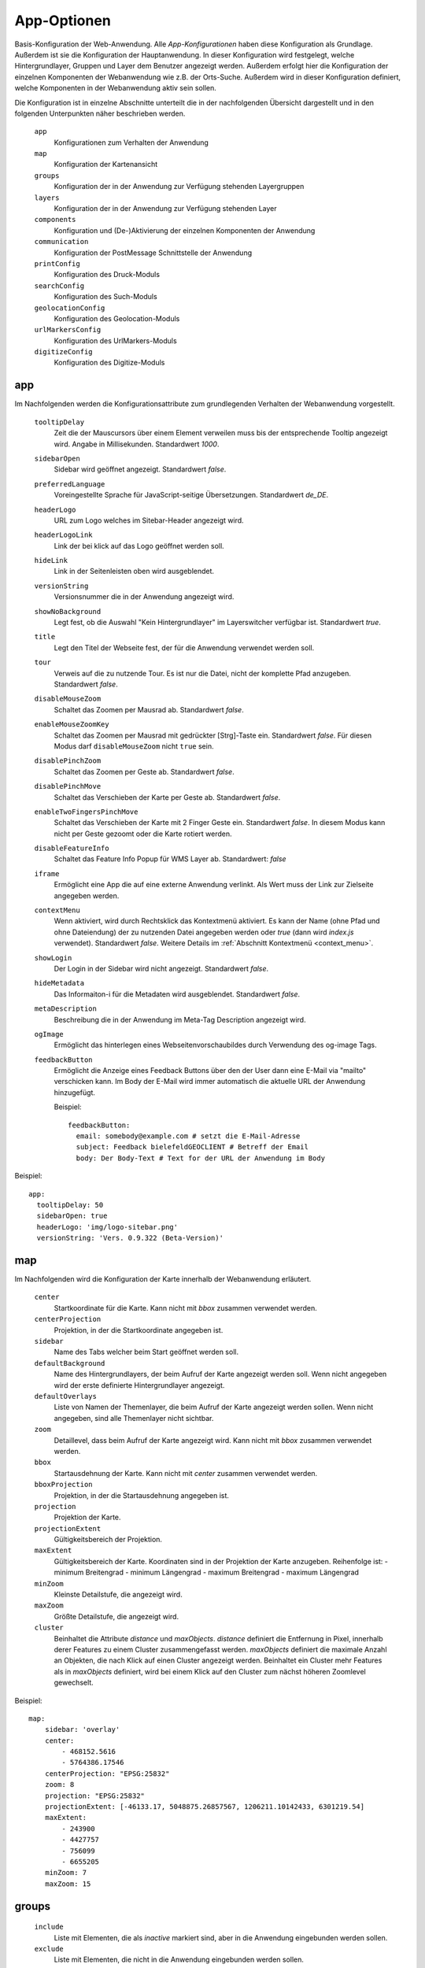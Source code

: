 .. _defaultconf:

App-Optionen
############

Basis-Konfiguration der Web-Anwendung. Alle `App-Konfigurationen` haben diese Konfiguration als Grundlage. Außerdem ist sie die Konfiguration der Hauptanwendung. In dieser Konfiguration wird festgelegt, welche Hintergrundlayer, Gruppen und Layer dem Benutzer angezeigt werden. Außerdem erfolgt hier die Konfiguration der einzelnen Komponenten der Webanwendung wie z.B. der Orts-Suche. Außerdem wird in dieser Konfiguration definiert, welche Komponenten in der Webanwendung aktiv sein sollen.

Die Konfiguration ist in einzelne Abschnitte unterteilt die in der nachfolgenden Übersicht dargestellt und in den folgenden Unterpunkten näher beschrieben werden.

  ``app``
    Konfigurationen zum Verhalten der Anwendung

  ``map``
    Konfiguration der Kartenansicht

  ``groups``
    Konfiguration der in der Anwendung zur Verfügung stehenden Layergruppen

  ``layers``
    Konfiguration der in der Anwendung zur Verfügung stehenden Layer

  ``components``
    Konfiguration und (De-)Aktivierung der einzelnen Komponenten der Anwendung

  ``communication``
    Konfiguration der PostMessage Schnittstelle der Anwendung

  ``printConfig``
     Konfiguration des Druck-Moduls

  ``searchConfig``
    Konfiguration des Such-Moduls

  ``geolocationConfig``
    Konfiguration des Geolocation-Moduls

  ``urlMarkersConfig``
    Konfiguration des UrlMarkers-Moduls

  ``digitizeConfig``
    Konfiguration des Digitize-Moduls


app
---

Im Nachfolgenden werden die Konfigurationsattribute zum grundlegenden Verhalten der Webanwendung vorgestellt.

  ``tooltipDelay``
    Zeit die der Mauscursors über einem Element verweilen muss bis der entsprechende Tooltip angezeigt wird. Angabe in Millisekunden. Standardwert `1000`.

  ``sidebarOpen``
    Sidebar wird geöffnet angezeigt. Standardwert `false`.

  ``preferredLanguage``
    Voreingestellte Sprache für JavaScript-seitige Übersetzungen. Standardwert `de_DE`.

  ``headerLogo``
    URL zum Logo welches im Sitebar-Header angezeigt wird.

  ``headerLogoLink``
    Link der bei klick auf das Logo geöffnet werden soll.

  ``hideLink``
    Link in der Seitenleisten oben wird ausgeblendet.

  ``versionString``
    Versionsnummer die in der Anwendung angezeigt wird.

  ``showNoBackground``
    Legt fest, ob die Auswahl "Kein Hintergrundlayer" im Layerswitcher verfügbar ist. Standardwert `true`.

  ``title``
    Legt den Titel der Webseite fest, der für die Anwendung verwendet werden soll.

  ``tour``
    Verweis auf die zu nutzende Tour. Es ist nur die Datei, nicht der komplette Pfad anzugeben. Standardwert `false`.

  ``disableMouseZoom``
    Schaltet das Zoomen per Mausrad ab. Standardwert `false`.

  ``enableMouseZoomKey``
    Schaltet das Zoomen per Mausrad mit gedrückter [Strg]-Taste ein. Standardwert `false`. Für diesen Modus darf ``disableMouseZoom`` nicht ``true`` sein.

  ``disablePinchZoom``
    Schaltet das Zoomen per Geste ab. Standardwert `false`.

  ``disablePinchMove``
    Schaltet das Verschieben der Karte per Geste ab. Standardwert `false`.

  ``enableTwoFingersPinchMove``
    Schaltet das Verschieben der Karte mit 2 Finger Geste ein. Standardwert `false`. In diesem Modus kann nicht per Geste gezoomt oder die Karte rotiert werden.

  ``disableFeatureInfo``
    Schaltet das Feature Info Popup für WMS Layer ab. Standardwert: `false`

  ``iframe``
    Ermöglicht eine App die auf eine externe Anwendung verlinkt. Als Wert muss der Link zur Zielseite angegeben werden.

  ``contextMenu``
    Wenn aktiviert, wird durch Rechtsklick das Kontextmenü aktiviert. Es kann der Name (ohne Pfad und ohne Dateiendung) der zu nutzenden Datei angegeben werden oder `true` (dann wird `index.js` verwendet). Standardwert `false`. Weitere Details im :ref:`Abschnitt Kontextmenü <context_menu>`.


  ``showLogin``
    Der Login in der Sidebar wird nicht angezeigt. Standardwert `false`.

  ``hideMetadata``
    Das Informaiton-i für die Metadaten wird ausgeblendet. Standardwert `false`.

  ``metaDescription``
    Beschreibung die in der Anwendung im Meta-Tag Description angezeigt wird.

  ``ogImage``
    Ermöglicht das hinterlegen eines Webseitenvorschaubildes durch Verwendung des og-image Tags.

  ``feedbackButton``
    Ermöglicht die Anzeige eines Feedback Buttons über den der User dann eine E-Mail via "mailto" verschicken kann. Im Body der E-Mail wird immer automatisch die aktuelle URL der Anwendung hinzugefügt.

    Beispiel::

      feedbackButton:
        email: somebody@example.com # setzt die E-Mail-Adresse
        subject: Feedback bielefeldGEOCLIENT # Betreff der Email
        body: Der Body-Text # Text for der URL der Anwendung im Body


Beispiel::

    app:
      tooltipDelay: 50
      sidebarOpen: true
      headerLogo: 'img/logo-sitebar.png'
      versionString: 'Vers. 0.9.322 (Beta-Version)'

map
---

Im Nachfolgenden wird die Konfiguration der Karte innerhalb der Webanwendung erläutert.

  ``center``
    Startkoordinate für die Karte. Kann nicht mit `bbox` zusammen verwendet werden.

  ``centerProjection``
    Projektion, in der die Startkoordinate angegeben ist.

  ``sidebar``
    Name des Tabs welcher beim Start geöffnet werden soll.

  ``defaultBackground``
    Name des Hintergrundlayers, der beim Aufruf der Karte angezeigt werden soll. Wenn nicht angegeben wird der erste definierte Hintergrundlayer angezeigt.

  ``defaultOverlays``
    Liste von Namen der Themenlayer, die beim Aufruf der Karte angezeigt werden sollen. Wenn nicht angegeben, sind alle Themenlayer nicht sichtbar.

  ``zoom``
    Detaillevel, dass beim Aufruf der Karte angezeigt wird. Kann nicht mit `bbox` zusammen verwendet werden.

  ``bbox``
    Startausdehnung der Karte. Kann nicht mit `center` zusammen verwendet werden.

  ``bboxProjection``
    Projektion, in der die Startausdehnung angegeben ist.

  ``projection``
    Projektion der Karte.

  ``projectionExtent``
    Gültigkeitsbereich der Projektion.

  ``maxExtent``
    Gültigkeitsbereich der Karte.
    Koordinaten sind in der Projektion der Karte anzugeben.
    Reihenfolge ist:
    - minimum Breitengrad
    - minimum Längengrad
    - maximum Breitengrad
    - maximum Längengrad

  ``minZoom``
    Kleinste Detailstufe, die angezeigt wird.

  ``maxZoom``
    Größte Detailstufe, die angezeigt wird.

  ``cluster``
    Beinhaltet die Attribute `distance` und `maxObjects`.
    `distance` definiert die Entfernung in Pixel, innerhalb derer Features zu einem Cluster zusammengefasst werden.
    `maxObjects` definiert die maximale Anzahl an Objekten, die nach Klick auf einen Cluster angezeigt werden. Beinhaltet ein Cluster mehr Features als in `maxObjects` definiert, wird bei einem Klick auf den Cluster zum nächst höheren Zoomlevel gewechselt.

Beispiel::

  map:
      sidebar: 'overlay'
      center:
          - 468152.5616
          - 5764386.17546
      centerProjection: "EPSG:25832"
      zoom: 8
      projection: "EPSG:25832"
      projectionExtent: [-46133.17, 5048875.26857567, 1206211.10142433, 6301219.54]
      maxExtent:
          - 243900
          - 4427757
          - 756099
          - 6655205
      minZoom: 7
      maxZoom: 15


groups
------

  ``include``
    Liste mit Elementen, die als `inactive` markiert sind, aber in die Anwendung eingebunden werden sollen.

  ``exclude``
    Liste mit Elementen, die nicht in die Anwendung eingebunden werden sollen.

  ``explicit``
    Ausschließlich die aufgeführten Elemente werden in die Anwendung eingebunden. Einträge in `include` und `exclude` werden ignoriert. Werden im Abschnitt `layers` mit `explicit` einzubindende Layer definiert überschreibt dies die `explicit`-Einträge im `groups` Abschnitt.

  ``singleSelect``
    Liste mit Gruppen. Wird die Gruppe sichtbar, werden alle anderen Gruppen nicht sichtbar.

Beispiel::

  groups:
      include:
          - food
          - plz

layers
------

  ``include``
    Liste mit Elementen, die als `inactive` markiert sind, aber in die Anwendung eingebunden werden sollen.

  ``exclude``
    Liste mit Elementen, die nicht in die Anwendung eingebunden werden sollen.

  ``explicit``
    Ausschließlich die aufgeführten Elemente werden in die Anwendung eingebunden. Einträge in `include` und `exclude` werden ignoriert. Ebenso werden die Einträge in `include` und `explicit` im `groups` Abschnitt ignoriert.


Beispiel::

  layers:
      explicit:
          - stations
          - busstop


components
----------

In diesem Abschnitt werden die einzelne Komponenten der Anwendung aktiviert bzw. deaktiviert. Die Angabe von `True` aktiviert eine Komponente, die Angabe von `False` deaktiviert sie.

Folgende Komponenten stehen zur Verfügung:

  ``geolocation``
    Zentriert die Karte auf die aktuelle Geoposition des Anwenders. Ist in der Anwendung als Schaltfläche sichtbar. Konfigurationen für diese Komponente werden im Abschnitt `geolocationConfig`_ vorgenommen.

  ``layerswitcher``
    Erlaubt das Wechseln zwischen Hintergrundkarten und das Hinzufügen / Entfernen von Themenkarten.

  ``legend``
    Zeigt Erläuterungen zu den in den Themenkarten angezeigten Daten.

  ``print``
    Exportiert einen vom Benutzer bestimmten Ausschnitt der angezeigten Karte. Konfigurationen für diese Komponente werden im Abschnitt `printConfig`_ vorgenommen.

  ``scaleLine``
    Zeigt die aktuelle Skalierung der Karte in km bzw. m an.

  ``scaleText``
    Fügt der Anwendung eine 1: Maßstabsauswahl hinzu.

  ``search``
    Erlaubt das Suchen nach Straßen bzw. Orten und zentriert die Karte auf ein ausgewähltes Suchergebnis. Konfigurationen für diese Komponente werden im Abschnitt `searchConfig`_ vorgenommen.

  ``overviewmap``
    Zeigt eine Übersichtskarte, in der der aktuelle Kartenausschnitt hervorgehoben ist.

  ``serviceButton``
    Fügt der Anwendung einen Button mit Untermenü hinzu. Standardwert: `false`.

  ``homeButton``
    Fügt der Anwendung einen Button hinzu mit dem zurück zur initialen Position der Karte gesprungen werden kann. Standardwert: `true`.

  ``menuButton``
    Fügt der Anwendung einen Button hinzu der das Seitenmenü öffnet. Standardwert: `true`.

  ``draw``
    Fügt der Karte Zeichenfunktionen hinzu. Es können Punkte, Marker, Linien, Polygone und Texte eingezeichnet und bearbeitet werden. Standardwert: `false`.

  ``measureLabelSegments``
    Zeigt, bei Verwendung der Messfunktion zwischenwerte an den Strecken bei Linien und Fläche an. Standardwert: `false`.

  ``saveSettings``
    Ermöglicht angemeldeten Benutzer Konfigurationen zur Anwendung zu speichern und wieder zu laden. Die Funktion kann über den Werkzeug-Button aufgerufen werden. Standardwert: `false`.

  ``timetable``
    Fügt der Karte die Fahrplanauskunft hinzu. Standardwert: `false`.

  ``searchDropdown``
    Ermöglicht es dem Benutzer mehrere Suchdienst in der Anwendung zu verwenden. Ist die Komponente aktiv wird neben dem Suchfenster geschaffen, dass über eine Dropdown-Liste eine Suche ausgewählt werden kann. Standardwert: `false`.

  ``alkis``
    Über die Alkis-Komponente können die verschiedenen ALKIS-Dienste von IP Syscon aktiviert werden. Hierbei ist zu beachten, dass auch die entsprechende Benutzerberechtigung vorliegen muss. Weitere Details im :ref:`Abschnitt ALKIS <alkis_information>`.

    Beispiel::

      alkis:
        simple: true # IP-Flurstücksauskunft einfach
        selection: true # IP-Flurstück nach Selektion
        pdf: true # IP-Flurstücksauskunft PDF
        official: true # IBR amtliche ALKIS-Produkte


  ``catalog``
    Fügt der Anwendung einen Button hinzu, der ein Popup mit zusätzlich einbindbaren Diensten öffnet. Standardwert: `false`.
    Außerdem kann definiert werden, ob neben den Gruppen die für den Katalog gekennzeichnet sind, auch Layer angezeigt werden soll. Au0erdem kann zwischen zwei Layoutvarianten gewählt werden. Der Standardwert für die Variante ist 'abstract'.

    Beispiel::

      catalog
        layer: false
        variant: 'abstract' # oder mouseover

  ``geoeditor``
    Fügt der Anwendung den geoEDITOR hinzu. Dieser erlaubt das Erstellen und Editieren von Geometrien und deren Attributen. Um den geoEDITOR in seiner Default Konfiguration zu verwenden, muss lediglich der Wert `true` angegeben werden.
    Konfigurationen für diese Komponente werden im Abschnitt `geoeditorConfig`_ vorgenommen. Standardwert: `false`.

  ``digitize``
    Macht aus der Anwendung eine Digitalisierungsanwendung. Dies erlaubt das Erstellen und Editieren von vordefinierten
    Digitalisierungslayern. Sowohl Geometrien als auch Attribute können hier editiert werden. Um das digitize-Modul zu verwenden,
    muss sowohl der Wert `true` angegeben werden, als auch mindestens ein Digitalisierungslayer unter `digitizeConfig`_
    konfiguriert werden. Standardwert: `false`.

componentPositions
------------------

In diesem Abschnitt können die in der Kartenanwendung als Buttons sichtbaren Element wie z.B. der `homeButton` positioniert werden.

.. note::

  Die Angabe der Position sollte in `em` erfolgen, da die in der Anwendung verwendeten Default-Werte ebenfalls in `em` angegeben sind. Siehe `em-Einheit <https://wiki.selfhtml.org/wiki/CSS/Wertetypen/Zahlen,_Ma%C3%9Fe_und_Ma%C3%9Feinheiten/em>`_

Der Abschnitt unterteilt sich in die Bereiche `mobile` und `desktop` da die Elemente Mobil andere Positionen haben müssen als in der Desktop Variante.

Für jedes Element kann der `top`- sowie der `left`-Wert überschrieben werden.

Im Folgenden sind die positionierbaren Elemente sowie deren `mobile`- und `desktop`-Standardpositionen aufgeführt.

  `desktop`
    `menuButton`
      - top: 0.5em
      - left: 0.5em
    `zoomButtons`
      - top: 2.7em
      - left: 0.5em
    `geolocationButton`
      - top: 6.5em
      - left: 0.5em
    `homeButton`
      - top: 8.5em
      - left: 0.5em
    `serviceButton`
      - top: 10.5em
      - left: 0.5em
    `serviceMenu`
      - top: 10.5em
      - left: 3.5em
    `rotationButton`
      - top: 12.5em
      - left: 0.5em
    `endMeasureButton`
      - top: 17.0em
      - left: 4.0em
    `pointMeasureResult`
      - top: 14.5em
      - left: 3.5em
  `mobile`
    `menuButton`
      - top: 0.5em
      - left: 0.5em
    `zoomButtons`
      - top: 3.2em
      - left: 0.5em
    `geolocationButton`
      - top: 8.1em
      - left: 0.5em
    `homeButton`
      - top: 10.8em
      - left: 0.5em
    `serviceButton`
      - top: 13.5em
      - left: 0.5em
    `serviceMenu`
      - top: 13.5em
      - left: 3.5em
    `rotationButton`
      - top: 16.2em
      - left: 0.5em
    `endMeasureButton`
      - top: 17.0em
      - left: 4.0em
    `pointMeasureResult`
      - top: 14.5em
      - left: 3.5em

Beispielhafte Positionierung des `homeButton`::

  componentPositions:
    desktop:
      menuButton:
        top: 1em
        left: 1em
    mobile:
      menuButton:
        top: 1.5em
        left: 0.5em


.. _defaultconf_communication:

communication
-------------

In diesem Abschnitt werden die Konfigurationen der PostMessage Schnittstelle mitsamt der Referenzierung der JavaScript
Plugins vorgestellt.

Munimap stellt eine Schnittstelle bereit, die mittels `PostMessage <https://developer.mozilla.org/en-US/docs/Web/API/Window/postMessage>`_
erlaubt, gewisse Teile der Anwendung von einer aufrufenden Anwendung heraus, zu steuern. Dies kann bspw. nützlich sein,
wenn Munimap als IFrame in eine andere Anwendung eingebunden wurde, und diese Anwendung auf Ereignisse innerhalb von Munimap
reagieren möchte.

Folgende Konfigurationsoptionen werden unterstützt:

  ``allowedUrls``
    Liste von Urls die mittels PostMessage kommunizieren dürfen. Dabei folgt der Url-Abgleich anhand der Origins, wonach
    das Protokoll, die Domain und der Port der Url übereinstimmen müssen. Weitere Angaben zur Url (bspw. ``/foo?bar=baz``)
    sind nicht zulässig. Diese Konfiguration ist verpflichtend.

    Beispiel::

      communication:
        allowedUrls:
          - 'http://www.foo.bar'
          - 'http://www.foo.bar:80'
          - 'https://www.foo.bar'
          - 'https://www.foo.bar:443'
          - 'https://www.foo.bar:8080'

  ``plugins``
    Liste der JavaScript Plugins, die auf die erhaltenen PostMessage Events reagieren sollen. Die Referenz
    wird über den Namen des JavaScript Plugins hergestellt. Eine genaue Beschreibung zum Erstellen dieser Plugins
    findet sich unter :ref:`JavaScript Plugins <javascript_plugins>`. Sollten mehrere Plugins auf das gleiche
    PostMessage-Event hören, wird ausschließlich das zuletzt registrierte Plugin für das jeweilige Event ausgeführt.

    Beispiel::

      communication:
        allowedUrls:
          - 'http://www.foo.bar'
        plugins:
          - 'zoomToBbox' # Referenziert JavaScript Plugin mit dem Namen 'zoomToBbox'


printConfig
-----------

In diesem Abschnitt werden die Konfigurationen des Druck-Moduls vorgestellt.

  ``chooseCells``
    Erlaubt dem Benutzer die Gittergröße anzugeben.

  ``chooseStreetIndex``
    Erlaubt dem Benutzer, wahlweise einen Straßenindex mit zu exportieren.

  ``downloadPrefix``
    Text der dem Dateinamen des Resultats vorangestellt werden soll.

  ``pageResize``
    Ändern der Größe des Druckbereichs in der Karte erlauben. Standardwert `false`.

  ``outputFormats``
    Definiert die Liste mit Ausgabeformaten des Kartenbildes, die vom Benutzer ausgewählt werden können. Es können folgende Parameter angegeben werden:

    ``label``
        Angezeigter Name des Ausgabeformats in der Auswahlliste

    ``value``
        Dateiendung des Ausgabeformats. Z.B. `png`

    ``mimetype``
        Internet Media Type des Ausgabeformates. Siehe `MIME-Typen <https://wiki.selfhtml.org/wiki/Referenz:MIME-Typen>`_


Beispiel::

    outputFormats: [
        {
            'label': 'PDF',
            'value': 'pdf',
            'fileEnding': 'pdf',
            'mimetype': 'application/pdf'
        },
        {
            'label': 'PNG',
            'value': 'png',
            'fileEnding': 'png',
            'mimetype': 'image/png'
        }
    ]

  ``defaultScale``
    Anfänglich ausgewählter Maßstab. Dieser muss in `availableScales` definiert worden sein.

  ``availableScales``
    Liste mit Maßstäben, in denen die Karte exportiert werden kann.

  ``pageLayouts``
    Liste von Seitenformaten, die dem Benutzer für den Export zur Verfügung stehen sollen. Seitenformate müssen im Abschnitt `availablePageLayouts` konfiguriert worden sein.

``availablePageLayouts``
""""""""""""""""""""""""

Definitionen der verfügbaren Seitengrößen für den Export. Anzugeben mit `name`: `pageLayout`. Der `name` eines `pageLayouts` muss der Definition in der `mapfish.yaml` entsprechen, wobei im `name` vorkommende `-` Zeichen durch `\_` ersetzt werden.


  ``label``
      Angezeigter Name des Seitenformats.

  ``icon``
      Icon, die für das Seitenformat angezeigt werden soll. Hierbei ist `glyphicon-resize-vertical` für Hochformate und `glyphicon-resize-horizontal` für Querformate zu wählen. Im Prinzip können aber alle `Bootstrap Glyphicons <http://getbootstrap.com/components/#glyphicons>`_ verwendet werden.

  ``mapSize``
      Breite und Höhe der Karte, die in das exportierte Dokument eingebettet wird. Entspricht den Werten für `height` und `width` im jeweiligen `mapConfig` Block der `mapfish.yaml`. Angabe in Pixel als liste.


Beispiel::

  availablePageLayouts:
    "a0-portrait":
        label: A0
        icon: "glyphicon-resize-vertical"
        mapSize: [2344, 3310]


geolocationConfig
-----------------

In diesem Abschnitt werden die Konfigurationen des Geolocation-Moduls vorgestellt.

  ``tracking``
      Fragt die aktuelle Geoposition des Anwenders beim Aufruf der Anwendung ab und zentriert die Karte auf diese. Mögliche Werte sind `True` und `False`. Standard ist `True`.

  ``zoom``
      Detailstufe, die nach erfolgreicher Ermittlung der Geoposition eingestellt wird. Ist `zoom` nicht angegeben, erfolgt keine Veränderung der Detailstufe.

  ``resultVisible``
      Zeit in Millisekunden, nach der der Ergebnismarker automatisch verschwindet. Wenn 0 angegeben wird, verschwindet der Marker erst durch Anklicken. Der Standardwert beträgt 5000 Millisekunden.

  ``resultMarker``
    Darstellungsoptionen des Ergebnismarkers. Mit `graphicFile` kann die zu verwendende Grafik angegeben werden. Außerdem stehen die Optionen `graphicWidth`, `graphicHeight`, `graphicYAnchor` und `graphicScale` zur Verfügung. Eine genauere Beschreibung dieser Optionen finden Sie unter :ref:`Style <style>`.

  ``style``
    Darstellungsoptionen für den Abweichungsbereich der ermittelten Position. Es können alle Flächen- und Linienoptionen verwendet werden, die unter :ref:`Style <style>` beschrieben sind.


searchConfig
------------

In diesem Abschnitt werden die Konfigurationen des Such-Moduls vorgestellt.


  ``selected``
      Definiert die Standardsuche. Wenn mehrere Suchen definiert sind, wird diese als erste, aktive Suche verwendet. Werte `true` oder `false`.

  ``zoom``
      Detailstufe, die nach Auswahl eines Ergebnisses eingestellt wird. Ist `zoom` nicht angegeben, erfolgt keine Veränderung der Detailstufe.

  ``geocoder``
      Zu verwendender Geocoder. Eine Liste der zur Verfügung stehenden Geocoder finden Sie im Abschnitt `Geocoder`_.

  ``geocoderOptions``
      Spezifische Optionen des ausgewählten Geocoders. Welche Optionen der ausgewählte Geocoder benötigt bzw. bereitstellt finden Sie im Abschnitt `Geocoder`_.

  ``resultMarkerVisible``
      Zeit in Millisekunden, nach der der Ergebnismarker automatisch verschwindet. Wenn 0 angegeben wird, verschwindet der Marker erst durch Anklicken. Der Standardwert beträgt 5000 Millisekunden.

  ``resultMarker``
      Darstellungsoptionen des Ergebnismarkers. Mit `graphicFile` kann die zu verwendende Grafik angegeben werden. Außerdem stehen die Optionen `graphicWidth`, `graphicHeight`, `graphicYAnchor` und `graphicScale` zur Verfügung. Eine genauere Beschreibung dieser Optionen finden Sie unter :ref:`Style <style>`.

  ``urlMarkerColor``
      Definiert die Farbe, mit der die Url-Marker Definition der Url hinzugefügt wird. Die Farbdefinition wird als Hex-Wert ohne führendes `#` angegeben. Weitere Informationen zur Konfiguration der Url-Marker finden sich im Abschnitt :ref:`Url-Marker Konfiguration <url_marker_config>`.

  ``autoSearchChars``
      Definiert ab welchem Buchstaben die Autovervollständigung der Suche aktiviert wird. Wir der Wert auf 0 gesetzt, findet keine Autovervollständigung statt.

  ``availableInSearchBox``
      Wenn der Wert auf `false` gesetzt wird, ist die Konfiguration in der Suchbox nicht verfügbar. Default `true`.

  ``availableInUrlGeocode``
      Wenn der Wert auf `true` gesetzt wird, ist die Konfiguration über das URL-Geocode verfügbar. Default `false`.


digitizeConfig
--------------

In diesem Abschnitt werden die Konfigurationen des Digitize-Moduls vorgestellt.


  ``layers``
    Eine Liste der Namen der für die Anwendung bereitzustellenden Digitalisierungslayer. Diese Layer können in der Anwendung editiert werden.
    Es sind ausschließlich Layer des Typs `digitize` erlaubt. Siehe dazu auch :ref:`digitize<digitizesource>`. Aktuell
    wird das Editieren von genau einem Digitalisierungslayer unterstützt. Dieser Wert ist verpflichtend, wenn `components.digitize: True` ist.

Geocoder
""""""""

Für die Suche nach Orten werden folgende Geocoder unterstützt

Nominatim
'''''''''

Suche nach Orten über OpenStreetMap Daten. Siehe `Nominatim <http://wiki.openstreetmap.org/wiki/DE:Nominatim>`_.

``geocoderOptions``
```````````````````

  ``viewbox``
    Bereich, in dem gesucht werden soll. Koordinatenangabe in EPSG:4326

  ``url``
    Url zum Geocoder.

  ``method``
    Anfrage-Methode des HTTP-Requests. Muss auf `post` stehen.

  ``key``
    API-Key, wenn vorhanden.

  ``limit``
    Anzahl zurückgelieferter Ergebnisse

Solr
''''

Suche nach Orten über Apache Solr.

``geocoderOptions``
```````````````````
  ``url``
    Url zum Geocoder.

  ``method``
    Anfrage-Methode des HTTP-Requests. Muss auf `post` stehen.


    Beispiel::

        - name: adress_search
          title: Adresse
          availableInUrlGeocode: true
          availableInSearchBox: false
          geocoder: Solr
          selected: true
          geocoderOptions:
              viewbox:
                  - 8.34154267980772
                  - 51.905836372029
                  - 8.72247497339103
                  - 52.1276204795065
              url: "/search/?maxresults=20"
              method: get
          zoom: 14
          resultMarkerVisible: 0
          urlMarkerColor: E2001A
          autoSearchChars: 3
          resultMarker:
              graphicFile: 'geocoder-marker.svg'
              graphicWidth: 32
              graphicHeight: 50
              graphicYAnchor: 50
              graphicScale: 0.75

Catalog
'''''''

Suche nach Orten über den Kunden eigenen Catalog-Dienst.

``geocoderOptions``
```````````````````
  ``url``
    Url zum Geocoder.

  ``method``
    Anfrage-Methode des HTTP-Requests. Muss auf `post` stehen.

  ``steps``
    Angabe einer Liste, welche Schritte nach und nach angefragt werden sollen.

    Beispiel::

      - name: flr_search_catalog
        title: Katalog-Suche Flurstück
        geocoder: Catalog
        selected: false
        geocoderOptions:
            steps:
              - getgemarkungen
              - getflure
              - getflurstuecke
            viewbox:
              - 8.34154267980772
              - 51.905836372029
              - 8.72247497339103
              - 52.1276204795065
            url: "/search/"
            method: get
        zoom: 14
        resultMarkerVisible: 0
        urlMarkerColor: E2001A
        autoSearchChars: 1
        resultMarker:
            graphicFile: 'geocoder-marker.svg'
            graphicWidth: 32
            graphicHeight: 50
            graphicYAnchor: 50
            graphicScale: 0.75

Url Marker
----------

Es ist möglich Marker oder sichtbare BBOXen über die Url der Kartenanwendung hinzuzufügen. Dazu muss an die Url zur Anwendung `#?marker=` angehängt werden. Für jeden in der Url definierten Marker ist eine der beiden Eigenschaften `coord` oder `bbox` anzugeben. Optional können zur Option `coord` noch `color` und `label` angegeben werden. Die Optionen `srs` und `fit` können sowohl zu `coord`, als auch zu `bbox` angegeben werden.

Beispiel Urls::

  [...]/stadtplan/#?marker=color:ff0000|label:foo|coord:8.53,52.01|srs:4326
  [...]/stadtplan/#?marker=bbox:467157,5768668,467295,5768602|srs:25832|fit:true

Nachfolgend werden die einzelnen Url Parameter erläutert:

  ``coord``
    Koordinate des Markers

  ``bbox``
    Ausdehnung der anzuzeigenden BBOX

  ``color``
    Farbe des Markers

  ``label``
    Beschriftung des Markers

  ``srs``
    Koordinatensystem der Koordinaten. Kann ausgelassen werden, wenn die Koordinate im `defaultSrs`, welches über die App-Konfiguration festgelegt werden kann, vorliegt.

  ``fit``
    Wenn diese Option auf `true` gesetzt wird, wird die Karte beim initialen Aufrufen auf den Marker gezoomt. Diese Option wird danach aus der URL entfernt.

Es ist möglich mehrere Marker in der Karte über die Url zu platzieren. Hierzu werden einfach weitere `marker` in die Url geschrieben.

Beispiel für Url mit mehreren Markern::

  [...]/stadtplan/#?marker=color:ff0000|label:foo|coord:8.53,52.01&marker=color:0000ff|label:bar|coord:468152,5764386|srs:25832

Für das ``label`` stehen folgende Formatierungen zur Verfügung:

  ``[b]Text[/b]``
    Text wird fett
  ``[i]Text[/i]``
    Text wird kursiv
  ``[u]Text[/u]``
    Text wird unterstrichen
  ``Text[br]Text``
    Fügt einen Zeilenumbruch ein

Alle Formatierungen sind kombinierbar, so führt ``[b][i][u]Text[/u][/i][/b]`` zu fetten, kursiven, unterstrichen Text.


.. _url_marker_config:

Konfiguration
"""""""""""""

In diesem Abschnitt werden die Konfigurationen des UrlMarkers-Moduls vorgestellt.

  ``defaultSrs``
    Definiert das Default-Koordinatensystem, in dem Marker-Koordinaten in der Url angegeben werden können. Liegen die Koordinaten in diesem System vor benötigt der Marker in der Url keinen `srs`-Parameter

  ``propertiesDelimiter``
    Definiert das Trennzeichen zwischen den einzelnen Eigenschaften eines Markers. Defaultwert ist `|`

  ``keyValueDelimiter``
    Definiert das Trennzeichen zwischen Schlüssel und Wert einer Eigenschaft. Defaultwert ist `:`

  ``markerStyle``
    Darstellungsoptionen des Markers oder der BBOX. Mit `graphicFile` kann die zu verwendende Grafik angegeben werden. Damit das Einfärben des Markers über den Url-Parameter `color` funktioniert, muss es ein weißer (#ffffff) Marker sein. Sollte kein Popup für die Beschriftung des Markers verwendet werden, wird ein Label hinzugefügt. Dieses kann über die `font`-Optionen im Style angepasst werden. Eine genauere Beschreibung dieser Optionen finden Sie unter :ref:`Style <style>`.

  ``usePopup``
    Definiert, ob ein Popup für die Darstellung des Marker-Labels verwendet werden soll. Wird kein Popup verwendet wird ein normaler Text zu dem Marker angezeigt. Das Aussehen des Textes kann über die `font`-Optionen im Style angepasst werden.

  ``popupOffset``
    Definiert den Offset des Popups zum Marker und ist als Liste anzugeben. Der erste Wert definiert den Offset in X-Richtung, der zweite Wert definiert den Offset in Y-Richtung


.. _alkis_information:

ALKIS Informationen
-------------------

Benutzerberechtigung
""""""""""""""""""""

Sind die ALKIS-Module simple, selection und pdf in einer App aktiviert, werden diese auch immer angezeigt und liefern grundsätzlich eine Auskunft ohne Eigentümer (Die Benutzer müssen nicht in der Gruppe ALKIS_OHNE_EIGENTUEMER sein). Zum Anfordern des Tokens soll hier immer der Benutzer guest verwendet werden.

Ist der Benutzer in der Gruppe ALKIS_EIGENTUEMER eingetragen, liefern diese ALKIS-Module eine Auskunft mit Eigentümer.

Ist das ALKIS-Modul official in einer App aktiviert, steht dieses jedoch nur zur Verfügung bzw. ist sichtbar, wenn der Benutzer in der Gruppe ALKIS_EIGENTUEMER_IBR eingetragen ist.

Berechtigtes Interesse
""""""""""""""""""""""

Manchmal ist es erforderlich, dass der Benutzer bei Verwendung der ALKIS-Module simple, selection und pdf sein berechtigte Interesse dokumentieren muss. Beim Aktivieren wird dafür ein Dialog angezeigt werden.

Diese Funktionsweise soll jedem Benutzer zur Verfügung stehen, der in der Gruppe ALKIS_BERECHTIGTES_INTERESSE ist.

Die letzten Eingabewerte des Dialogs zu Firma, Sachbearbeiter und Art des berechtigten Interesses werden im Local Storage des Browser gespeichert und beim Aufruf des Benutzers wieder geladen.

Sobald von einem Modul „Informationen zum Flurstück“, „Liste der Produkte“ oder „ibR ALKIS-Produkte“ aufgerufen wird, ist ein Logdatensatz in einer Logdatei auf dem Server zu schreiben.

Konfiguration munimap.conf
""""""""""""""""""""""""""

Um ALKIS-Dienste nutzen zu können, müssen die IP Syscon ALKIS-Dienste vorliegen. In der munimap.conf Datei müssen die folgenden Parameter belegt werden.

::

    ALKIS_SESSION_URL = 'https://[alkis-session-url]?'
    ALKIS_INFO_URL = 'https://[alkis-info-url]/'
    ALKIS_PDF_URL = 'https://[alkis-pdf-url]?'

    ALKIS_BASE_URL = 'https://[alkis-base-url]'
    ALKIS_OFFICIAL_URL = 'https://[alkis-official-url]?'

    ALKIS_GML_WMS = '[alkis-wms-url]'

    ALKIS_LEGITIMATION_GROUP = 'ALKIS_BERECHTIGTES_INTERESSE'
    ALKIS_WITH_OWNER_GROUP = 'ALKIS_EIGENTUEMER'
    ALKIS_WITH_OWNER_OFFICIAL = 'ALKIS_EIGENTUEMER_IBR'

    ALKIS_WFS_URL = 'https://[alkis-wfs-url]?'


.. _context_menu:


Kontextmenü
-----------

Das Kontextmenü wird ein einem eigenen Template definiert, das über die Konfigurationsoption `contextMenu` gesteuert wird.
Es wird nur angezeigt, wenn die Komponente aktiviert ist. Für jedes Kontextmenü ist eine eigene JavaScript-Datei (.js)
anzulegen. Das Kontextmenü wird innerhalb dieser als `Immediately Invoked Function Expression (IIFE) <https://developer.mozilla.org/en-US/docs/Glossary/IIFE>`_ definiert.


Beispiel::

  (function() {
    let contextmenuItems = [{
        text: 'Starte OpenStreetMap',
        title: 'Startet OpenStreetMap an dieser Koordinate',
        link: true,
        callback: startOSM
      }
    ];

    function startOSM(obj) {
      let zoom = obj['zoom'] + 4
      let url = 'https://www.openstreetmap.org/#map=' + zoom +
        '/' + obj['coordinates']['EPSG:4326'][1] +
        '/' + obj['coordinates']['EPSG:4326'][0]
      return url;
    }

    angular.module('munimap').value('ContextMenuItems', contextmenuItems);
  })();


geoeditorConfig
---------------

In diesem Abschnitt werden die Konfigurationen des geoEDITOR-Moduls vorgestellt.

  ``geometries``
    Konfiguration der erlaubten Geometrien (`point`, `line`, `poylgon`). Für jeden Geometrietyp können folgende Subattribute konfiguriert werden:

    ``enabled``
      Definiert ob eine Geometrie erlaubt ist. Standardwert: `true`.

    ``min``
      Minimale Anzahl erlaubter Geometrien. Standardwert: `0`.

    ``max``
      Maximale Anzahl erlaubter Geometrien. Standardwert: unbegrenzt.

    Beispiel::

      geoeditor:
        geometries:
          point:
            enabled: true
            min: 1
            max: 5
          line:
            enabled: false
          polygon:
            max: 3

  ``style``
    Darstellungsoptionen für die verschiedenen Geometrietypen. Es können alle Flächen-, Linien- und Punktoptionen verwendet werden, die unter :ref:`Style <style>` beschrieben sind.
    Die hier angegebenen Darstellungsoptionen überschreiben lediglich die Standardwerte für die jeweilige Option, sodass andere Standardwerte weiterhin gelten.

    ``point``
      Darstellungsoptionen für Punkte.

    ``line``
      Darstellungsoptionen für Linien.

    ``polygon``
      Darstellungsoptionen für Polygone.

    Beispiel::

      geoeditor:
        style:
          point:
            radius: 30
          line:
            strokeColor: 'green'
          polygon:
            fillColor: 'red'

  ``formFields``
    Liste der Datenfelder und der dazugehörigen Datentypen für die unterschiedlichen Geometrietypen.
    Für jeden Geometrietyp (``point``, ``line``, ``polygon``) gibt es eine eigene Liste der Datenfelder.
    Folgende Subattribute müssen/können für ein Datenfeld konfiguriert werden:

    ``name``
      Der Name des Datenfelds. Dieser muss eindeutig sein und darf nicht mehrfach vergeben werden. Er sollte möglichst keine Leerzeichen und Sonderzeichen außer ``-`` oder ``_`` enthalten.

    ``label``
      Das Label des Datenfelds. Dies ist der Text, der neben/über dem Eingabefeld erscheint.
      Wenn kein Label angegeben ist, wird der ``name`` des Feldes verwendet.

    ``type``
      Der Datentyp des Datenfelds. Erlaubte Werte sind `"text"` für Texte, `"int"` für ganze Zahlen, `"float"` für Dezimalzahlen,
      `"boolean"` für boolesche Werte, `"date"` für Datumseinträge und `"select"` für Auswahllisten.

    ``select``
      Enthält die Auswahllistenkonfiguration. Dieser Wert wird nur berücksichtigt, wenn als ``type`` `"select"` angegeben wurde.
      Kann entweder eine Liste der verfügbaren Optionen mit den Eigenschaften ``value`` und ``label`` oder einen Verweis auf eine ausgelagerte Selektionskonfiguration enthalten.
      Weitere Details dazu sind unter :ref:`Auswahllisten-Definition<selectionlistconf>` beschrieben.
      Wenn für eine Option kein ``label`` angegeben ist, wird der ``value`` der Option verwendet.

    ``required``
      Beschreibt, ob es sich um ein verpflichtendes Feld handelt. Standardwert: `false`.

    Beispiel::

      geoeditor:
        formFields:
          point:
            - name: "mein-textfeld"
              label: "Mein Textfeld'
              type: "text"
              required: true
            - name: "mein-ganzzahlfeld"
              label: "Mein Ganzzahlfeld"
              type: "int"
            - name: "mein-dezimalzahlfeld"
              type: "float"
            - name: "mein-auswahllistenfeld"
              type: "select"
              select:
                - value: "first"
                  label: "Erste Auswahl"
                - value: "second"
                  label: "Zweite Auswahl"
          line:
            - name: "line-feld"
              type: "text"
          polygon:
            - name: "auswahl-referenz"
              type: "select"
              select: "referenzierte_auswahl_konfiguration"

  ``allowedUrls``
    Whitelist der URLs, die die PostMessage Schnittstelle des geoEDITORs verwenden dürfen. Standardwert: Leere Liste oder ``communication.allowedUrls``, falls angegeben.

    Beispiel::

      geoeditor:
        allowedUrls:
          - "www.example.com"
          - "www.my-domain.org:8080"

    Folgende PostMessage Schnittstellen stehen zur Zeit für den geoEDITOR zur Verfügung:

      ``finishGeoEditing``
        Validiert die eingezeichneten Geometrien und Formulareingaben, und gibt die entsprechenden Werte zurück.

        Folgende Eingabeparameter können der Methode angehängt werden:

        ``srs``
          Projektion in die das ausgelieferte GeoJSON transformiert wird. Das GeoJSON ist an dieser Stelle nicht mehr
          konform zur Spezifikation, dies muss ggf. in verarbeitender Software beachtet werden. Standardwert: ``'EPSG:4326'``

        Bei erfolgreicher Validierung antwortet die Schnittstelle mit einem ``finishGeoEditing_response`` Event, welches
        ein Objekt mit folgenden Attributen zurückliefert:

        ``success``
          Der Erfolgsstatus der Schnittstelle. Bei erfolgreicher Validierung ist dieser Wert immer ``true``.

        ``geoJSON``
          geoJSON Objekt, welches die gezeichneten Geometrien in EPSG:4326 enthält. Die eingetragenen Formulardaten
          sind der jeweiligen Geometrie unter dem Attribut ``properties`` angehängt. Der Style der jeweiligen
          Geometrie ist unter dem Attribut ``properties.style`` angehängt.

        Bei erfolgloser Validierung antwortet die Schnittstelle mit einem ``finishGeoEditing_response`` Event, welches
        ein Objekt mit folgenden Attributen zurückliefert:

        ``success``
          Der Erfolgsstatus der Schnittstelle. Bei erfolgloser Validierung ist dieser Wert immer ``false``.

        ``message``
          Eine Fehlernachricht mit konkreten Informationen, wieso die Methode nicht erfolgreich ausgeführt werden konnte.

        ``missing``
          Eine Übersicht über die fehlenden Geometrietypen, falls dies der Grund für die fehlgeschlagene Validierung war.

      ``printGeoEditing``
        Triggert den Druck der gezeichneten Geometrien, falls diese valide sind.

        Folgende Eingabeparameter können der Methode angehängt werden:

        ``layout``
          String, der das Layout des Drucks beschreibt. Standardwert: ``a4-portrait``.

        ``margin``
          Der Abstand zwischen der äußersten Geometrie und dem Kartenrand. Standardwert: ``20``.

        ``outputFormat``
          Das Ausgabeformat des Drucks. Standardwert: ``pdf``.

        ``minScale``
          Der minimale Maßstab. Standardwert: ``100``.

        Bei erfolgreicher Ausführung antwortet die Schnittstelle mit einem ``printGeoEditing_response`` Event, welches
        ein Objekt mit folgenden Attributen zurückliefert:

        ``success``
          Der Erfolgsstatus der Schnittstelle. Bei erfolgreichem Druck ist dieser Wert immer ``true``.

        ``statusURL``
          Unter dieser URL kann der Status des Drucks abgefragt werden. Liefert ein JSON Objekt. Wenn dort ``status``
          den Wert ``'finished'`` hat, steht der Druck unter dem Attribut ``downloadURL`` zu Verfügung.

        ``downloadUrl``
          Die Url zum erstellten Dokument. Der Download ist erst fertig, wenn die ``statusURL` den Status ``finished`` zurück gibt.
          Wenn in der App der Print Broker nicht aktiviert ist, wird das ``printGeoEditing_response`` Event immer
          erst gefeuert, wenn der Druck fertig ist.
          Der Download wird in munimap in einem Verzeichnis für temporäre Daten gespeichert, daher wird empfohlen die Datei
          zu persistieren sobald diese zu Verfügung steht.

        Bei erfolgloser Ausführung antwortet die Schnittstelle mit einem ``printGeoEditing_response`` Event, welches
        ein Objekt mit folgenden Attributen zurückliefert:

        ``success``
          Der Erfolgsstatus der Schnittstelle. Bei erfolglosem Druck ist dieser Wert immer ``false``.

        ``message``
          Eine Fehlernachricht mit konkreten Informationen, wieso der Druck nicht erfolgreich ausgeführt werden konnte.


  ``customStyling``
    Legt fest, ob Anwender die Geometrien eigenständig stylen dürfen. Erlaubte Werte sind ``true`` und ``false``. Standardwert: ``false``.

    Beispiel::

      geoeditor:
        customStyling: true

  ``displayMeasurements``
    Legt fest, ob die Echtzeitanzeige für Flächengröße und Linienlänge aktiviert werden soll. Erlaubte Werte sind ``true`` und ``false``. Standardwert ``false``.

    Beispiel::

      geoeditor:
        displayMeasurements: true

  ``drawTitle``
    Legt den Titel des Drawers fest.

  ``modifyLabel``
    Legt die Beschriftung des 'Ändern'-Buttons fest.

  ``removeLabel``
    Legt die Beschriftung des 'Löschen'-Buttons fest.
